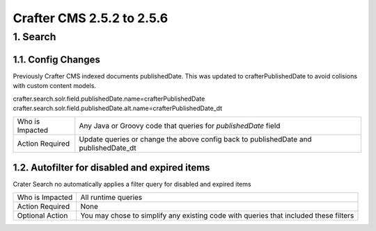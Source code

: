 --------------------------
Crafter CMS 2.5.2 to 2.5.6
--------------------------

^^^^^^^^^
1. Search
^^^^^^^^^

1.1. Config Changes
^^^^^^^^^^^^^^^^^^^
Previously Crafter CMS indexed documents publishedDate. This was updated to crafterPublishedDate to avoid colisions with custom content models.

crafter.search.solr.field.publishedDate.name=crafterPublishedDate
crafter.search.solr.field.publishedDate.alt.name=crafterPublishedDate_dt

=============== ============================================================================================
Who is Impacted Any Java or Groovy code that queries for `publishedDate` field

Action Required Update queries or change the above config back to publishedDate and publishedDate_dt
=============== ============================================================================================

1.2. Autofilter for disabled and expired items
^^^^^^^^^^^^^^^^^^^^^^^^^^^^^^^^^^^^^^^^^^^^^^
Crater Search no automatically applies a filter query for disabled and expired items

=============== ============================================================================================
Who is Impacted All runtime queries

Action Required None

Optional Action You may chose to simplify any existing code with queries that included these filters
=============== ============================================================================================


